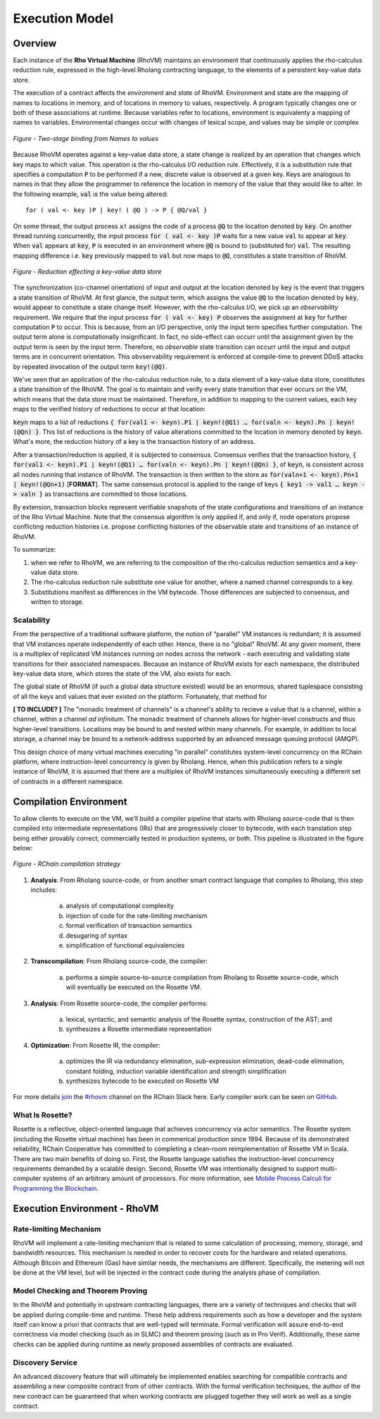 .. _rhovm:

******************************************************************
Execution Model
******************************************************************

Overview
==================================================================

Each instance of the **Rho Virtual Machine** (RhoVM) maintains an environment that continuously applies the rho-calculus reduction rule, expressed in the high-level Rholang contracting language, to the elements of a persistent key-value data store.

The execution of a contract affects the *environment* and *state* of RhoVM. Environment and state are the mapping of names to locations in memory, and of locations in memory to values, respectively. A program typically changes one or both of these associations at runtime. Because variables refer to locations, environment is equivalenty a mapping of names to variables. Environmental changes occur with changes of lexical scope, and values may be simple or complex


.. figure:: ../img/bindings_diagram.png
    :align: center
    :scale: 50
    :width: 1017
    
    *Figure - Two-stage binding from Names to values*


Because RhoVM operates against a key-value data store, a state change is realized by an operation that changes which key maps to which value. This operation is the rho-calculus I/O reduction rule. Effectively, it is a substitution rule that specifies a computation :code:`P` to be performed if a new, discrete value is observed at a given key. Keys are analogous to names in that they allow the programmer to reference the location in memory of the value that they would like to alter. In the following example, :code:`val` is the value being altered:


::


    for ( val <- key )P | key! ( @Q ) -> P { @Q/val }


On some thread, the output process :code:`x!` assigns the code of a process :code:`@Q` to the location denoted by :code:`key`. On another thread running concurrently, the input process :code:`for ( val <- key )P` waits for a new value :code:`val` to appear at :code:`key`. When :code:`val` appears at :code:`key`, :code:`P` is executed in an environment where :code:`@Q` is bound to (substituted for) :code:`val`. The resulting mapping difference i.e. :code:`key` previously mapped to :code:`val` but now maps to :code:`@Q`, constitutes a state transition of RhoVM.


.. figure:: ../img/io_binding.png
    :align: center 
    :scale: 90
    :width: 1650
    
    *Figure - Reduction effecting a key-value data store*


The synchronization (co-channel orientation) of input and output at the location denoted by :code:`key` is the event that triggers a state transition of RhoVM. At first glance, the output term, which assigns the value :code:`@Q` to the location denoted by :code:`key`, would appear to constitute a state change itself. However, with the rho-calculus I/O, we pick up an *observability* requirement. We require that the input process :code:`for ( val <- key) P` observes the assignment at :code:`key` for further computation :code:`P` to occur. This is because, from an I/O perspective, only the input term specifies further computation. The output term alone is computationally insignificant. In fact, no side-effect can occurr until the assignment given by the output term is seen by the input term. Therefore, no *observable* state transition can occurr until the input and output terms are in concurrent orientation. This obvservability requirement is enforced at compile-time to prevent DDoS attacks by repeated invocation of the output term :code:`key!(@Q)`.

We've seen that an application of the rho-calculus reduction rule, to a data element of a key-value data store, constitutes a state transition of the RhoVM. The goal is to maintain and verify every state transition that ever occurs on the VM, which means that the data store must be maintained. Therefore, in addition to mapping to the current values, each key maps to the verified history of reductions to occur at that location:

:code:`keyn` maps to a list of reductions :code:`{ for(val1 <- keyn).P1 | keyn!(@Q1) … for(valn <- keyn).Pn | keyn!(@Qn) }`. This list of reductions is the history of value alterations committed to the location in memory denoted by :code:`keyn`. What's more, the reduction history of a key is the transaction history of an address.

After a transaction/reduction is applied, it is subjected to consensus. Consensus verifies that the transaction history, :code:`{ for(val1 <- keyn).P1 | keyn!(@Q1) … for(valn <- keyn).Pn | keyn!(@Qn) }`, of :code:`keyn`, is consistent across all nodes running that instance of RhoVM. The transaction is then written to the store as :code:`for(valn+1 <- keyn).Pn+1 | keyn!(@Qn+1)` [**FORMAT**]. The same consensus protocol is applied to the range of keys :code:`{ key1 -> val1 … keyn -> valn }` as transactions are committed to those locations.

By extension, transaction blocks represent verifiable snapshots of the state configurations and transitions of an instance of the Rho Virtual Machine. Note that the consensus algorithm is only applied if, and only if, node operators propose conflicting reduction histories i.e. propose conflicting histories of the observable state and transitions of an instance of RhoVM.

To summarize:

1. when we refer to RhoVM, we are referring to the composition of the rho-calculus reduction semantics and a key-value data store. 
2. The rho-calculus reduction rule substitute one value for another, where a named channel corresponds to a key.
3. Substitutions manifest as differences in the VM bytecode. Those differences are subjected to consensus, and written to storage.

Scalability
-------------------------------------------------------------------

From the perspective of a traditional software platform, the notion of “parallel” VM instances is redundant; it is assumed that VM instances operate independently of each other. Hence, there is no "global" RhoVM. At any given moment, there is a multiplex of replicated VM instances running on nodes across the network - each executing and validating state transitions for their associated namespaces. Because an instance of RhoVM exists for each namespace, the distributed key-value data store, which stores the state of the VM, also exists for each.

The global state of RhoVM (if such a global data structure existed) would be an enormous, shared tuplespace consisting of all the keys and values that ever existed on the platform. Fortunately, that method for 

**[ TO INCLUDE? ]** The "monadic treatment of channels" is a channel's ability to recieve a value that is a channel, within a channel, within a channel *ad infinitum*. The monadic treatment of channels allows for higher-level constructs and thus higher-level transitions. Locations may be bound to and nested within many channels. For example, in addition to local storage, a channel may be bound to a network-address supported by an advanced message queuing protocol (AMQP).

This design choice of many virtual machines executing "in parallel" constitutes system-level concurrency on the RChain platform, where instruction-level concurrency is given by Rholang. Hence, when this publication refers to a single instance of RhoVM, it is assumed that there are a multiplex of RhoVM instances simultaneously executing a different set of contracts in a different namespace.

Compilation Environment
================================================

To allow clients to execute on the VM, we’ll build a compiler pipeline that starts with Rholang source-code that is then compiled into intermediate representations (IRs) that are progressively closer to bytecode, with each translation step being either provably correct, commercially tested in production systems, or both. This pipeline is illustrated in the figure below:


.. figure:: ../img/compilation_strategy.png
    :width: 1467
    :align: center
    :scale: 50
    
    *Figure - RChain compilation strategy*
    
 
1. **Analysis**: From Rholang source-code, or from another smart contract language that compiles to Rholang, this step includes:

    a) analysis of computational complexity
    b) injection of code for the rate-limiting mechanism
    c) formal verification of transaction semantics
    d) desugaring of syntax
    e) simplification of functional equivalencies

2. **Transcompilation**: From Rholang source-code, the compiler:

    a) performs a simple source-to-source compilation from Rholang to Rosette source-code, which will eventually be executed on the     Rosette VM.

3. **Analysis**: From Rosette source-code, the compiler performs:
    
    a) lexical, syntactic, and semantic analysis of the Rosette syntax, construction of the AST; and
    b) synthesizes a Rosette intermediate representation

4. **Optimization**: From Rosette IR, the compiler:

    a) optimizes the IR via redundancy elimination, sub-expression elimination, dead-code elimination, constant folding, induction variable identification and strength simplification
    b) synthesizes bytecode to be executed on Rosette VM
    
For more details `join`_ the `#rhovm`_ channel on the RChain Slack here. Early compiler work can be seen on `GitHub`_.

.. _GitHub: https://github.com/rchain/Rosette-VM
.. _#rhovm: https://ourchain.slack.com/messages/coop/
.. _join: http://slack.rchain.coop/

What Is Rosette?
------------------------------------------------

Rosette is a reflective, object-oriented language that achieves concurrency via actor semantics. The Rosette system (including the Rosette virtual machine) has been in commerical production since 1994. Because of its demonstrated reliability, RChain Cooperative has committed to completing a clean-room reimplementation of Rosette VM in Scala. There are two main benefits of doing so. First, the Rosette language satisfies the instruction-level concurrency requirements demanded by a scalable design. Second, Rosette VM was intentionally designed to support multi-computer systems of an arbitrary amount of processors. For more information, see `Mobile Process Calculi for Programming the Blockchain`_. 

.. _Mobile Process Calculi for Programming the Blockchain: http://mobile-process-calculi-for-programming-the-new-blockchain.readthedocs.io/en/latest/

    
Execution Environment - RhoVM
================================================


Rate-limiting Mechanism
---------------------------------------------------

RhoVM will implement a rate-limiting mechanism that is related to some calculation of processing, memory, storage, and bandwidth resources. This mechanism is needed in order to recover costs for the hardware and related operations. Although Bitcoin and Ethereum (Gas) have similar needs, the mechanisms are different. Specifically, the metering will not be done at the VM level, but will be injected in the contract code during the analysis phase of compilation.

Model Checking and Theorem Proving
----------------------------------------------------

In the RhoVM and potentially in upstream contracting languages, there are a variety of techniques and checks that will be applied during compile-time and runtime. These help address requirements such as how a developer and the system itself can know a priori that contracts that are well-typed will terminate. Formal verification will assure end-to-end correctness via model checking (such as in SLMC) and theorem proving (such as in Pro Verif). Additionally, these same checks can be applied during runtime as newly proposed assemblies of contracts are evaluated.

Discovery Service
----------------------------------------------------

An advanced discovery feature that will ultimately be implemented enables searching for compatible contracts and assembling a new composite contract from of other contracts. With the formal verification techniques, the author of the new contract can be guaranteed that when working contracts are plugged together they will work as well as a single contract.
